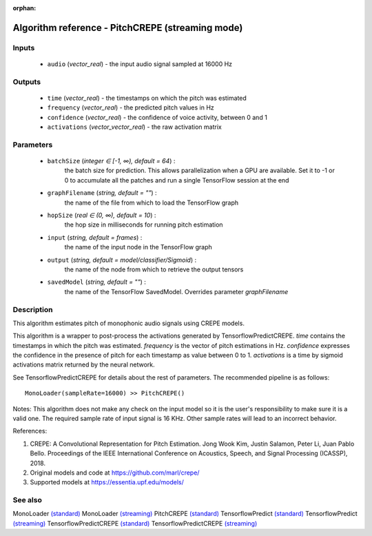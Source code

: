 :orphan:

Algorithm reference - PitchCREPE (streaming mode)
=================================================

Inputs
------

 - ``audio`` (*vector_real*) - the input audio signal sampled at 16000 Hz

Outputs
-------

 - ``time`` (*vector_real*) - the timestamps on which the pitch was estimated
 - ``frequency`` (*vector_real*) - the predicted pitch values in Hz
 - ``confidence`` (*vector_real*) - the confidence of voice activity, between 0 and 1
 - ``activations`` (*vector_vector_real*) - the raw activation matrix

Parameters
----------

 - ``batchSize`` (*integer ∈ [-1, ∞), default = 64*) :
     the batch size for prediction. This allows parallelization when a GPU are available. Set it to -1 or 0 to accumulate all the patches and run a single TensorFlow session at the end
 - ``graphFilename`` (*string, default = ""*) :
     the name of the file from which to load the TensorFlow graph
 - ``hopSize`` (*real ∈ (0, ∞), default = 10*) :
     the hop size in milliseconds for running pitch estimation
 - ``input`` (*string, default = frames*) :
     the name of the input node in the TensorFlow graph
 - ``output`` (*string, default = model/classifier/Sigmoid*) :
     the name of the node from which to retrieve the output tensors
 - ``savedModel`` (*string, default = ""*) :
     the name of the TensorFlow SavedModel. Overrides parameter `graphFilename`

Description
-----------

This algorithm estimates pitch of monophonic audio signals using CREPE models.

This algorithm is a wrapper to post-process the activations generated by TensorflowPredictCREPE. `time` contains the timestamps in which the pitch was estimated. `frequency` is the vector of pitch estimations in Hz. `confidence` expresses the confidence in the presence of pitch for each timestamp as value between 0 to 1. `activations` is a time by sigmoid activations matrix returned  by the neural network.

See TensorflowPredictCREPE for details about the rest of parameters.
The recommended pipeline is as follows::

  MonoLoader(sampleRate=16000) >> PitchCREPE()

Notes:
This algorithm does not make any check on the input model so it is the user's responsibility to make sure it is a valid one.
The required sample rate of input signal is 16 KHz. Other sample rates will lead to an incorrect behavior.


References:

1. CREPE: A Convolutional Representation for Pitch Estimation. Jong Wook Kim, Justin Salamon, Peter Li, Juan Pablo Bello. Proceedings of the IEEE International Conference on Acoustics, Speech, and Signal Processing (ICASSP), 2018.

2. Original models and code at https://github.com/marl/crepe/

3. Supported models at https://essentia.upf.edu/models/




See also
--------

MonoLoader `(standard) <std_MonoLoader.html>`__
MonoLoader `(streaming) <streaming_MonoLoader.html>`__
PitchCREPE `(standard) <std_PitchCREPE.html>`__
TensorflowPredict `(standard) <std_TensorflowPredict.html>`__
TensorflowPredict `(streaming) <streaming_TensorflowPredict.html>`__
TensorflowPredictCREPE `(standard) <std_TensorflowPredictCREPE.html>`__
TensorflowPredictCREPE `(streaming) <streaming_TensorflowPredictCREPE.html>`__